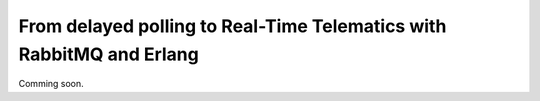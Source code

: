 =====================================================================
From delayed polling to Real-Time Telematics with RabbitMQ and Erlang
=====================================================================

Comming soon.

